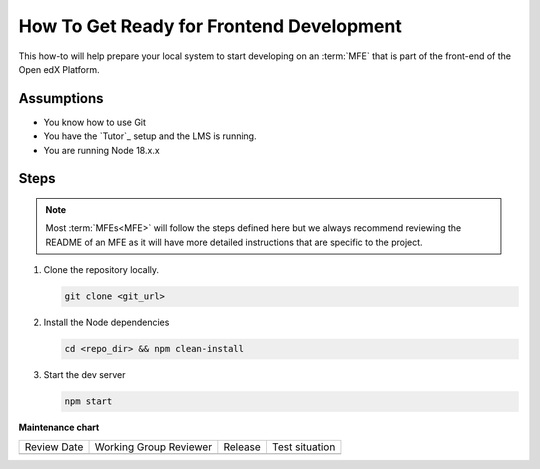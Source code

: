 How To Get Ready for Frontend Development
#########################################

.. How-tos should have a short introduction sentence that captures the user's goal and introduces the steps.

This how-to will help prepare your local system to start developing on an
:term:`MFE` that is part of the front-end of the Open edX Platform.

Assumptions
***********

.. This section should contain a bulleted list of assumptions you have of the
   person who is following the How-to.  The assumptions may link to other
   how-tos if possible.

* You know how to use Git
* You have the `Tutor`_ setup and the LMS is running.
* You are running Node 18.x.x

Steps
*****

.. note::

   Most :term:`MFEs<MFE>` will follow the steps defined here but we always recommend
   reviewing the README of an MFE as it will have more detailed instructions
   that are specific to the project.

#. Clone the repository locally.

   .. code-block::

      git clone <git_url>

#. Install the Node dependencies

   .. code-block::

      cd <repo_dir> && npm clean-install

#. Start the dev server

   .. code-block::

      npm start

.. seealso::

  :doc:`/developers/concepts/platform_overview`



**Maintenance chart**

+--------------+-------------------------------+----------------+--------------------------------+
| Review Date  | Working Group Reviewer        |   Release      |Test situation                  |
+--------------+-------------------------------+----------------+--------------------------------+
|              |                               |                |                                |
+--------------+-------------------------------+----------------+--------------------------------+
